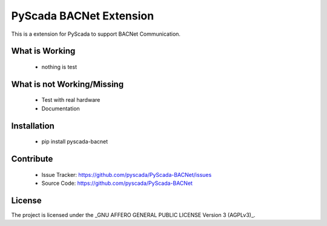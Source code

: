 PyScada BACNet Extension
======================

This is a extension for PyScada to support BACNet Communication.


What is Working
---------------

 - nothing is test


What is not Working/Missing
---------------------------

 - Test with real hardware
 - Documentation

Installation
------------

 - pip install pyscada-bacnet


Contribute
----------

 - Issue Tracker: https://github.com/pyscada/PyScada-BACNet/issues
 - Source Code: https://github.com/pyscada/PyScada-BACNet


License
-------

The project is licensed under the _GNU AFFERO GENERAL PUBLIC LICENSE Version 3 (AGPLv3)_.

